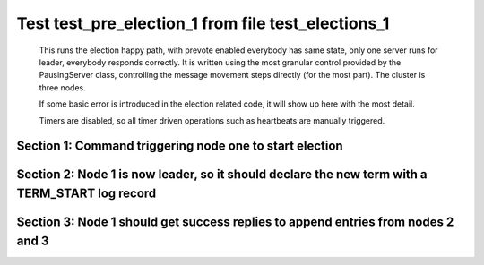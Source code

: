 .. _test_pre_election_1:

===================================================
Test test_pre_election_1 from file test_elections_1
===================================================



    This runs the election happy path, with prevote enabled
    everybody has same state, only one server
    runs for leader, everybody responds correctly. It is written
    using the most granular control provided by the PausingServer
    class, controlling the message movement steps directly (for
    the most part). The cluster is three nodes.

    If some basic error is introduced in the election related code, it will
    show up here with the most detail.

    Timers are disabled, so all timer driven operations such as heartbeats are manually triggered.
    

Section 1: Command triggering node one to start election
========================================================




.. collapse:: section 1 trace table (click to toggle view)

   - See :ref:`Trace Table Legend` for help interpreting table contents

   +------+-------------------------+-----------+------+-------------------------+-------+------+-------------------------+-------+
   | N-1  | N-1                     | N-1       | N-2  | N-2                     | N-2   | N-3  | N-3                     | N-3   |
   +------+-------------------------+-----------+------+-------------------------+-------+------+-------------------------+-------+
   | Role | Op                      | Delta     | Role | Op                      | Delta | Role | Op                      | Delta |
   +======+=========================+===========+======+=========================+=======+======+=========================+=======+
   | CNDI | NEW ROLE                |           | FLWR |                         |       | FLWR |                         |       |
   +------+-------------------------+-----------+------+-------------------------+-------+------+-------------------------+-------+
   | CNDI | p_v_r+N-2 t-1 li-0 lt-0 |           | FLWR |                         |       | FLWR |                         |       |
   +------+-------------------------+-----------+------+-------------------------+-------+------+-------------------------+-------+
   | CNDI | p_v_r+N-3 t-1 li-0 lt-0 |           | FLWR |                         |       | FLWR |                         |       |
   +------+-------------------------+-----------+------+-------------------------+-------+------+-------------------------+-------+
   | CNDI |                         |           | FLWR | N-1+p_v_r t-1 li-0 lt-0 |       | FLWR |                         |       |
   +------+-------------------------+-----------+------+-------------------------+-------+------+-------------------------+-------+
   | CNDI |                         |           | FLWR | p_v+N-1 yes-True        |       | FLWR |                         |       |
   +------+-------------------------+-----------+------+-------------------------+-------+------+-------------------------+-------+
   | CNDI |                         |           | FLWR |                         |       | FLWR | N-1+p_v_r t-1 li-0 lt-0 |       |
   +------+-------------------------+-----------+------+-------------------------+-------+------+-------------------------+-------+
   | CNDI |                         |           | FLWR |                         |       | FLWR | p_v+N-1 yes-True        |       |
   +------+-------------------------+-----------+------+-------------------------+-------+------+-------------------------+-------+
   | CNDI | N-2+p_v yes-True        | t-1       | FLWR |                         |       | FLWR |                         |       |
   +------+-------------------------+-----------+------+-------------------------+-------+------+-------------------------+-------+
   | CNDI | N-3+p_v yes-True        |           | FLWR |                         |       | FLWR |                         |       |
   +------+-------------------------+-----------+------+-------------------------+-------+------+-------------------------+-------+
   | CNDI | poll+N-2 t-1 li-0 lt-1  |           | FLWR |                         |       | FLWR |                         |       |
   +------+-------------------------+-----------+------+-------------------------+-------+------+-------------------------+-------+
   | CNDI | poll+N-3 t-1 li-0 lt-1  |           | FLWR |                         |       | FLWR |                         |       |
   +------+-------------------------+-----------+------+-------------------------+-------+------+-------------------------+-------+
   | CNDI |                         |           | FLWR | N-1+poll t-1 li-0 lt-1  | t-1   | FLWR |                         |       |
   +------+-------------------------+-----------+------+-------------------------+-------+------+-------------------------+-------+
   | CNDI |                         |           | FLWR | vote+N-1 yes-True       |       | FLWR |                         |       |
   +------+-------------------------+-----------+------+-------------------------+-------+------+-------------------------+-------+
   | CNDI |                         |           | FLWR |                         |       | FLWR | N-1+poll t-1 li-0 lt-1  | t-1   |
   +------+-------------------------+-----------+------+-------------------------+-------+------+-------------------------+-------+
   | CNDI |                         |           | FLWR |                         |       | FLWR | vote+N-1 yes-True       |       |
   +------+-------------------------+-----------+------+-------------------------+-------+------+-------------------------+-------+
   | LEAD | N-2+vote yes-True       | lt-1 li-1 | FLWR |                         |       | FLWR |                         |       |
   +------+-------------------------+-----------+------+-------------------------+-------+------+-------------------------+-------+
   | LEAD | NEW ROLE                |           | FLWR |                         |       | FLWR |                         |       |
   +------+-------------------------+-----------+------+-------------------------+-------+------+-------------------------+-------+
   | LEAD | N-3+vote yes-True       |           | FLWR |                         |       | FLWR |                         |       |
   +------+-------------------------+-----------+------+-------------------------+-------+------+-------------------------+-------+



.. collapse:: trace sequence diagram (click to toggle view)

   .. plantuml:: /developer/tests/diagrams/test_elections_1/test_pre_election_1_1.puml
          :scale: 100%


Section 2: Node 1 is now leader, so it should declare the new term with a TERM_START log record
===============================================================================================




.. collapse:: section 2 trace table (click to toggle view)

   - See :ref:`Trace Table Legend` for help interpreting table contents

   +------+-----------------------------+-------+------+-----+-------+------+-----+-------+
   | N-1  | N-1                         | N-1   | N-2  | N-2 | N-2   | N-3  | N-3 | N-3   |
   +------+-----------------------------+-------+------+-----+-------+------+-----+-------+
   | Role | Op                          | Delta | Role | Op  | Delta | Role | Op  | Delta |
   +======+=============================+=======+======+=====+=======+======+=====+=======+
   | LEAD | ae+N-2 t-1 i-0 lt-0 e-1 c-0 |       | FLWR |     |       | FLWR |     |       |
   +------+-----------------------------+-------+------+-----+-------+------+-----+-------+
   | LEAD | ae+N-3 t-1 i-0 lt-0 e-1 c-0 |       | FLWR |     |       | FLWR |     |       |
   +------+-----------------------------+-------+------+-----+-------+------+-----+-------+



.. collapse:: trace sequence diagram (click to toggle view)

   .. plantuml:: /developer/tests/diagrams/test_elections_1/test_pre_election_1_2.puml
          :scale: 100%


Section 3: Node 1 should get success replies to append entries from nodes 2 and 3
=================================================================================




.. collapse:: section 3 trace table (click to toggle view)

   - See :ref:`Trace Table Legend` for help interpreting table contents

   +------+---------------------------+-------+------+-----------------------------+-------+------+-----------------------------+-----------+
   | N-1  | N-1                       | N-1   | N-2  | N-2                         | N-2   | N-3  | N-3                         | N-3       |
   +------+---------------------------+-------+------+-----------------------------+-------+------+-----------------------------+-----------+
   | Role | Op                        | Delta | Role | Op                          | Delta | Role | Op                          | Delta     |
   +======+===========================+=======+======+=============================+=======+======+=============================+===========+
   | LEAD |                           |       | FLWR | N-1+ae t-1 i-0 lt-0 e-1 c-0 |       | FLWR |                             |           |
   +------+---------------------------+-------+------+-----------------------------+-------+------+-----------------------------+-----------+
   | LEAD |                           |       | FLWR | N-2+ae_reply ok-True mi-1   |       | FLWR |                             |           |
   +------+---------------------------+-------+------+-----------------------------+-------+------+-----------------------------+-----------+
   | LEAD |                           |       | FLWR |                             |       | FLWR | N-1+ae t-1 i-0 lt-0 e-1 c-0 | lt-1 li-1 |
   +------+---------------------------+-------+------+-----------------------------+-------+------+-----------------------------+-----------+
   | LEAD |                           |       | FLWR |                             |       | FLWR | N-3+ae_reply ok-True mi-1   |           |
   +------+---------------------------+-------+------+-----------------------------+-------+------+-----------------------------+-----------+
   | LEAD | N-2+ae_reply ok-True mi-1 | ci-1  | FLWR |                             |       | FLWR |                             |           |
   +------+---------------------------+-------+------+-----------------------------+-------+------+-----------------------------+-----------+
   | LEAD | N-3+ae_reply ok-True mi-1 |       | FLWR |                             |       | FLWR |                             |           |
   +------+---------------------------+-------+------+-----------------------------+-------+------+-----------------------------+-----------+



.. collapse:: trace sequence diagram (click to toggle view)

   .. plantuml:: /developer/tests/diagrams/test_elections_1/test_pre_election_1_3.puml
          :scale: 100%


